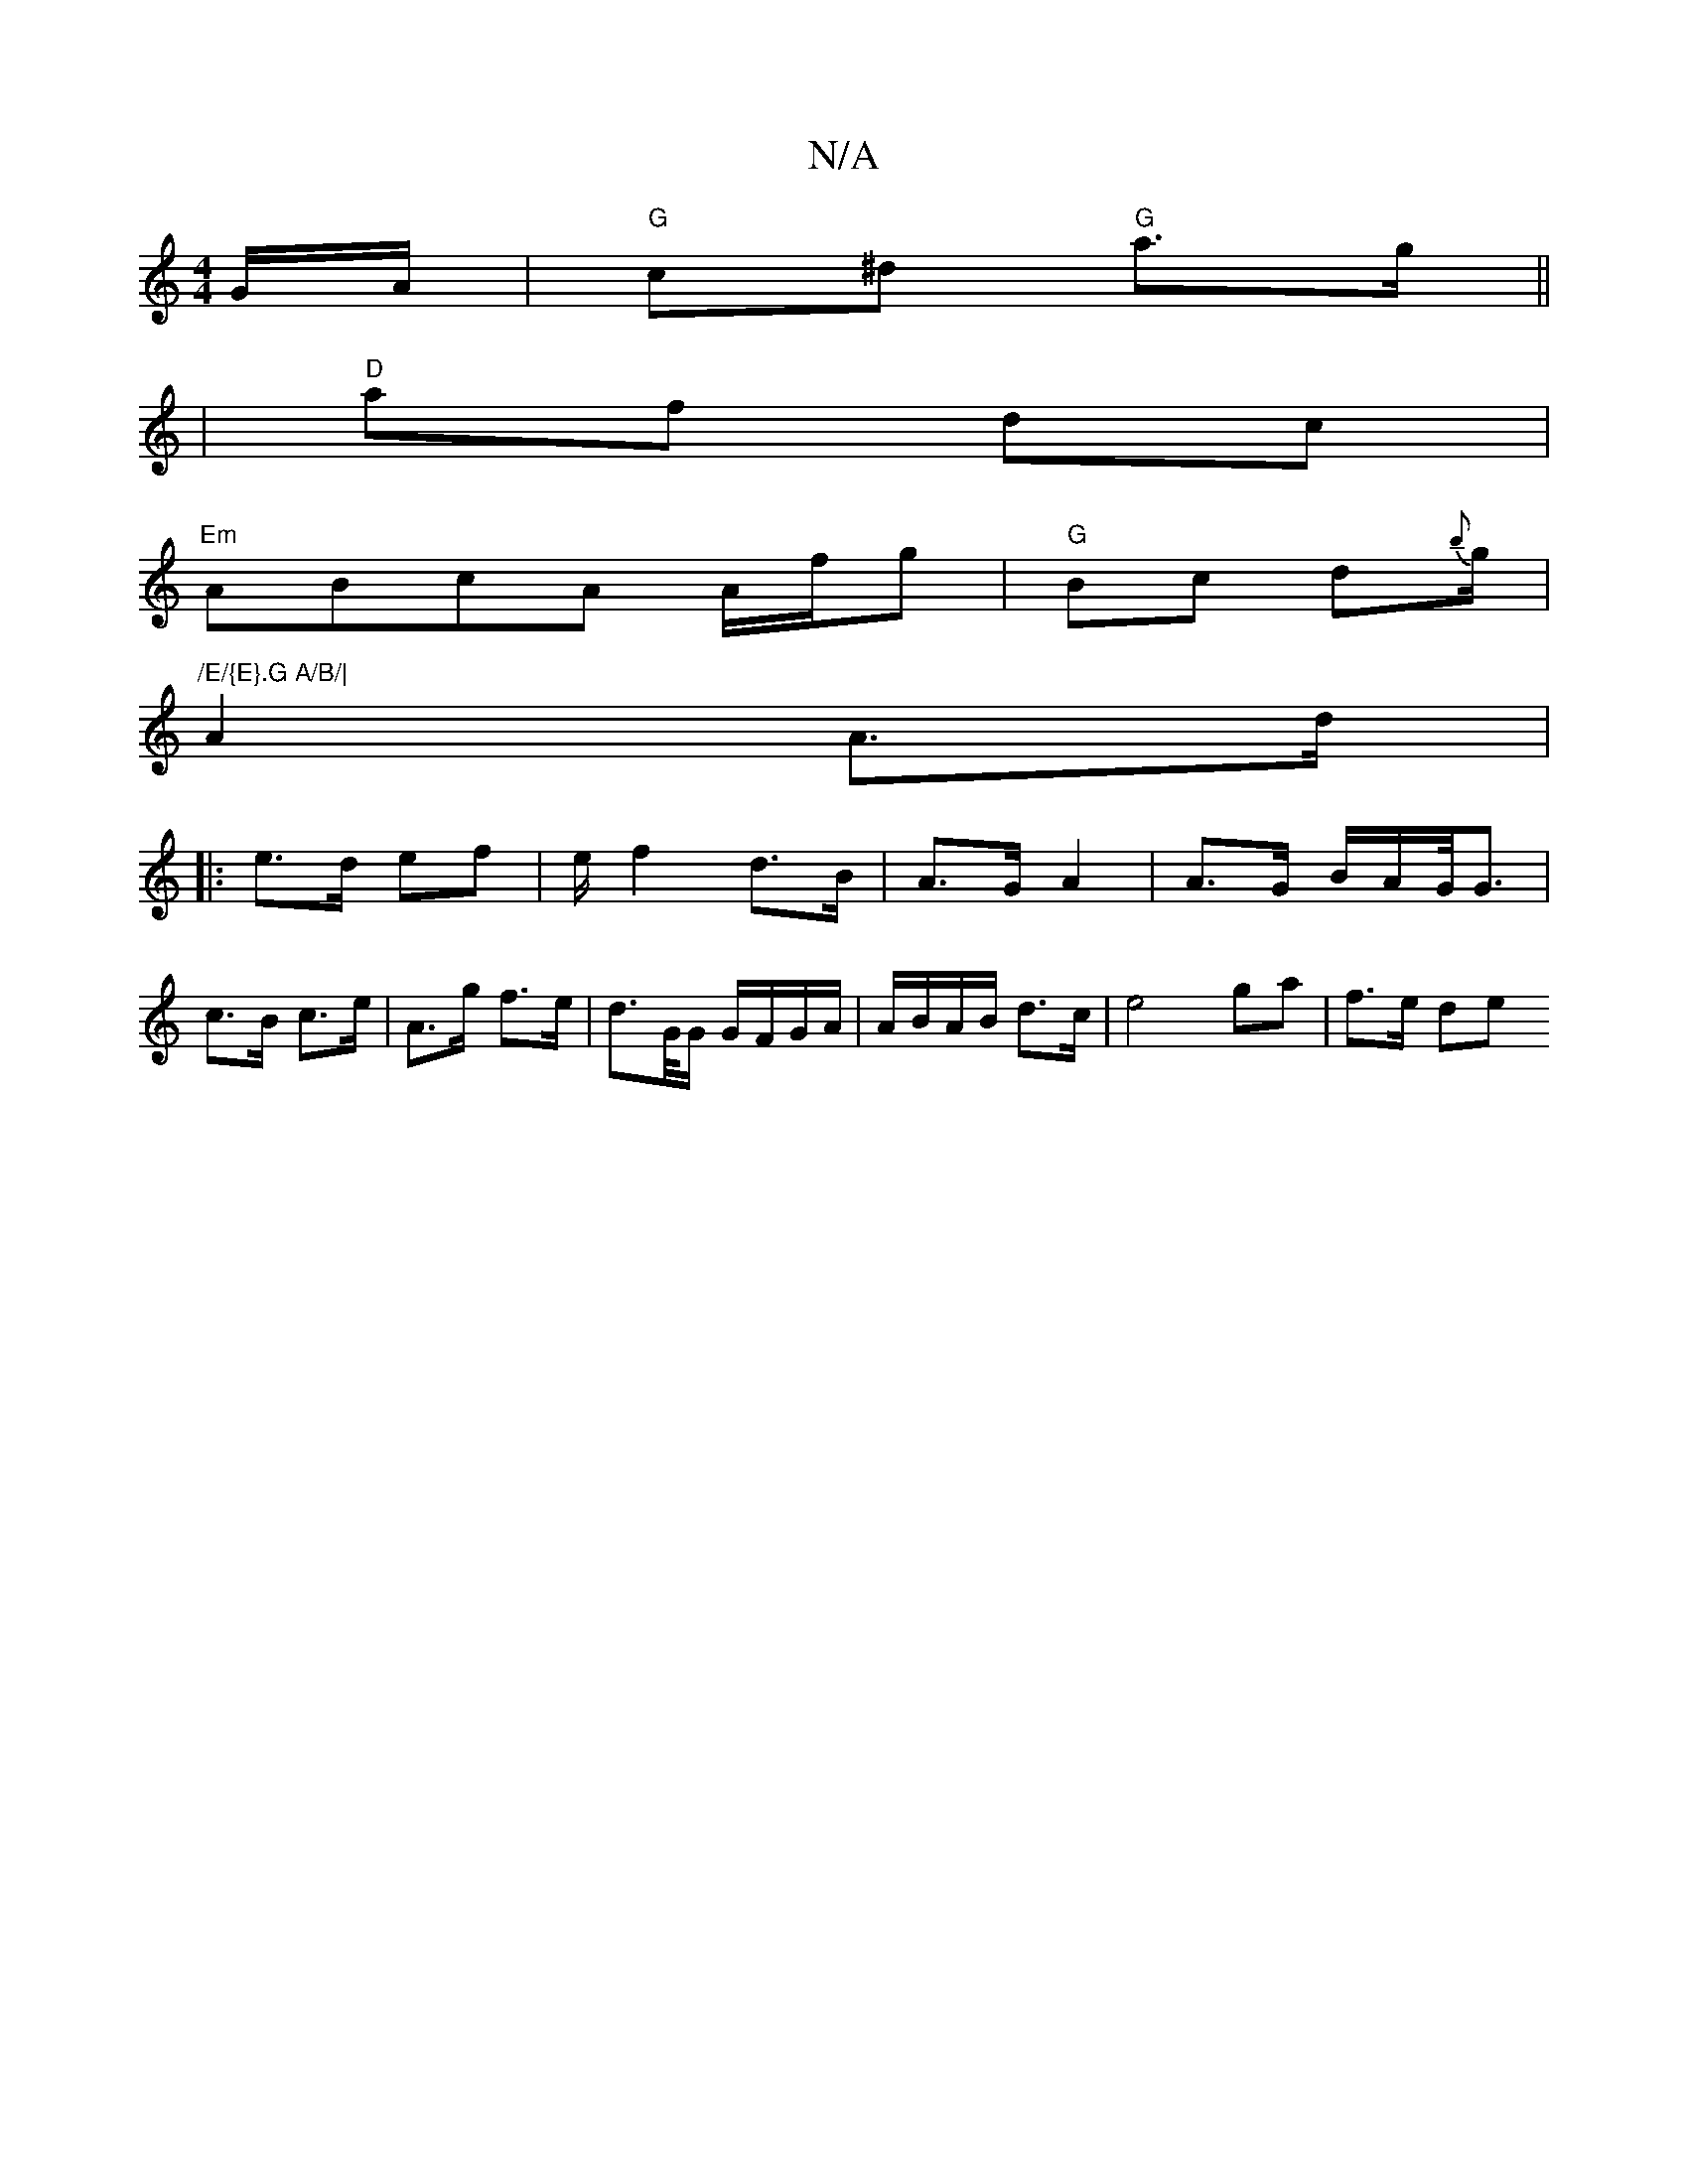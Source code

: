 X:1
T:N/A
M:4/4
R:N/A
K:Cmajor
G/A/|"G"c^d "G"a>g||
|"D"af dc |
"Em" ABcA A/f/g |"G"Bc d{b}g/|
"/E/{E}.G A/B/|
A2 A>d|
|: e>d ef | e/ f2 d>B | A>G A2 | A>G B/A/G/<G | c>B c>e|A>g f>e |d>G/G/ G/F/G/A/ | A/B/A/B/ d>c |e4 ga | f>e de 